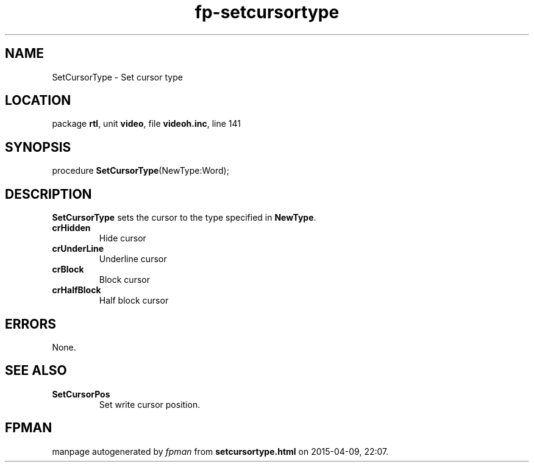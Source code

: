 .\" file autogenerated by fpman
.TH "fp-setcursortype" 3 "2014-03-14" "fpman" "Free Pascal Programmer's Manual"
.SH NAME
SetCursorType - Set cursor type
.SH LOCATION
package \fBrtl\fR, unit \fBvideo\fR, file \fBvideoh.inc\fR, line 141
.SH SYNOPSIS
procedure \fBSetCursorType\fR(NewType:Word);
.SH DESCRIPTION
\fBSetCursorType\fR sets the cursor to the type specified in \fBNewType\fR.

.TP
.B crHidden
Hide cursor
.TP
.B crUnderLine
Underline cursor
.TP
.B crBlock
Block cursor
.TP
.B crHalfBlock
Half block cursor

.SH ERRORS
None.


.SH SEE ALSO
.TP
.B SetCursorPos
Set write cursor position.

.SH FPMAN
manpage autogenerated by \fIfpman\fR from \fBsetcursortype.html\fR on 2015-04-09, 22:07.

